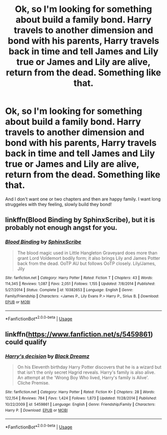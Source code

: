 #+TITLE: Ok, so I'm looking for something about build a family bond. Harry travels to another dimension and bond with his parents, Harry travels back in time and tell James and Lily true or James and Lily are alive, return from the dead. Something like that.

* Ok, so I'm looking for something about build a family bond. Harry travels to another dimension and bond with his parents, Harry travels back in time and tell James and Lily true or James and Lily are alive, return from the dead. Something like that.
:PROPERTIES:
:Author: Iza94
:Score: 3
:DateUnix: 1561305640.0
:DateShort: 2019-Jun-23
:FlairText: Request
:END:
And I don't want one or two chapters and then are happy family. I want long struggeles with they feeling, slowly build they bond!


** linkffn(Blood Binding by SphinxScribe), but it is probably not enough angst for you.
:PROPERTIES:
:Author: ceplma
:Score: 2
:DateUnix: 1561311747.0
:DateShort: 2019-Jun-23
:END:

*** [[https://www.fanfiction.net/s/10382653/1/][*/Blood Binding/*]] by [[https://www.fanfiction.net/u/4636104/SphinxScribe][/SphinxScribe/]]

#+begin_quote
  The blood magic used in Little Hangleton Graveyard does more than grant Lord Voldemort bodily form; it also brings Lily and James Potter back from the dead. OoTP AU but follows OoTP closely. Lily/James, Jily
#+end_quote

^{/Site/:} ^{fanfiction.net} ^{*|*} ^{/Category/:} ^{Harry} ^{Potter} ^{*|*} ^{/Rated/:} ^{Fiction} ^{T} ^{*|*} ^{/Chapters/:} ^{43} ^{*|*} ^{/Words/:} ^{114,345} ^{*|*} ^{/Reviews/:} ^{1,087} ^{*|*} ^{/Favs/:} ^{2,051} ^{*|*} ^{/Follows/:} ^{1,155} ^{*|*} ^{/Updated/:} ^{7/8/2014} ^{*|*} ^{/Published/:} ^{5/27/2014} ^{*|*} ^{/Status/:} ^{Complete} ^{*|*} ^{/id/:} ^{10382653} ^{*|*} ^{/Language/:} ^{English} ^{*|*} ^{/Genre/:} ^{Family/Friendship} ^{*|*} ^{/Characters/:} ^{<James} ^{P.,} ^{Lily} ^{Evans} ^{P.>} ^{Harry} ^{P.,} ^{Sirius} ^{B.} ^{*|*} ^{/Download/:} ^{[[http://www.ff2ebook.com/old/ffn-bot/index.php?id=10382653&source=ff&filetype=epub][EPUB]]} ^{or} ^{[[http://www.ff2ebook.com/old/ffn-bot/index.php?id=10382653&source=ff&filetype=mobi][MOBI]]}

--------------

*FanfictionBot*^{2.0.0-beta} | [[https://github.com/tusing/reddit-ffn-bot/wiki/Usage][Usage]]
:PROPERTIES:
:Author: FanfictionBot
:Score: 2
:DateUnix: 1561311760.0
:DateShort: 2019-Jun-23
:END:


** linkffn([[https://www.fanfiction.net/s/5459861]]) could qualify
:PROPERTIES:
:Author: natus92
:Score: 1
:DateUnix: 1561318601.0
:DateShort: 2019-Jun-24
:END:

*** [[https://www.fanfiction.net/s/5459861/1/][*/Harry's decision/*]] by [[https://www.fanfiction.net/u/86567/Black-Dreamz][/Black Dreamz/]]

#+begin_quote
  On his Eleventh birthday Harry Potter discovers that he is a wizard but that isn't the only secret Hagrid reveals. Harry's family is also alive. An attempt at the 'Wrong Boy Who lived, Harry's family is Alive'. Cliche Premise.
#+end_quote

^{/Site/:} ^{fanfiction.net} ^{*|*} ^{/Category/:} ^{Harry} ^{Potter} ^{*|*} ^{/Rated/:} ^{Fiction} ^{K+} ^{*|*} ^{/Chapters/:} ^{28} ^{*|*} ^{/Words/:} ^{122,154} ^{*|*} ^{/Reviews/:} ^{784} ^{*|*} ^{/Favs/:} ^{1,424} ^{*|*} ^{/Follows/:} ^{1,873} ^{*|*} ^{/Updated/:} ^{11/28/2014} ^{*|*} ^{/Published/:} ^{10/22/2009} ^{*|*} ^{/id/:} ^{5459861} ^{*|*} ^{/Language/:} ^{English} ^{*|*} ^{/Genre/:} ^{Friendship/Family} ^{*|*} ^{/Characters/:} ^{Harry} ^{P.} ^{*|*} ^{/Download/:} ^{[[http://www.ff2ebook.com/old/ffn-bot/index.php?id=5459861&source=ff&filetype=epub][EPUB]]} ^{or} ^{[[http://www.ff2ebook.com/old/ffn-bot/index.php?id=5459861&source=ff&filetype=mobi][MOBI]]}

--------------

*FanfictionBot*^{2.0.0-beta} | [[https://github.com/tusing/reddit-ffn-bot/wiki/Usage][Usage]]
:PROPERTIES:
:Author: FanfictionBot
:Score: 1
:DateUnix: 1561318617.0
:DateShort: 2019-Jun-24
:END:
